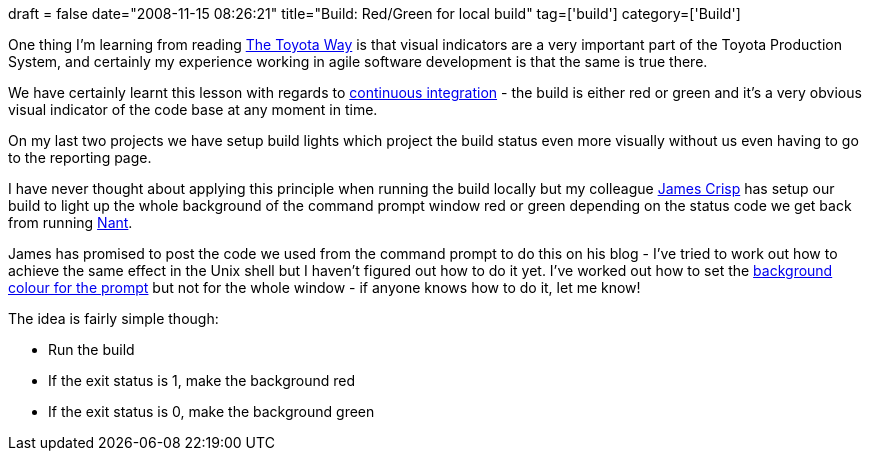 +++
draft = false
date="2008-11-15 08:26:21"
title="Build: Red/Green for local build"
tag=['build']
category=['Build']
+++

One thing I'm learning from reading http://www.amazon.co.uk/Toyota-Way-Management-Principles-Manufacturer/dp/0071392319/ref=sr_1_1?ie=UTF8&s=books&qid=1226698369&sr=8-1[The Toyota Way] is that visual indicators are a very important part of the Toyota Production System, and certainly my experience working in agile software development is that the same is true there.

We have certainly learnt this lesson with regards to http://martinfowler.com/articles/continuousIntegration.html[continuous integration] - the build is either red or green and it's a very obvious visual indicator of the code base at any moment in time.

On my last two projects we have setup build lights which project the build status even more visually without us even having to go to the reporting page.

I have never thought about applying this principle when running the build locally but my colleague http://jamescrisp.org/[James Crisp] has setup our build to light up the whole background of the command prompt window red or green depending on the status code we get back from running http://nant.sourceforge.net/[Nant].

James has promised to post the code we used from the command prompt to do this on his blog - I've tried to work out how to achieve the same effect in the Unix shell but I haven't figured out how to do it yet. I've worked out how to set the http://linuxshellaccount.blogspot.com/2008/03/using-color-in-linux-or-unix-shell.html[background colour for the prompt] but not for the whole window - if anyone knows how to do it, let me know!

The idea is fairly simple though:

* Run the build
* If the exit status is 1, make the background red
* If the exit status is 0, make the background green
